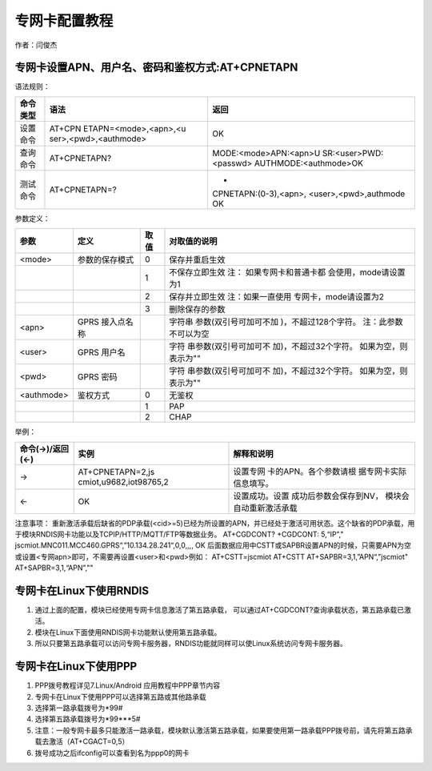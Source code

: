 专网卡配置教程
==============

作者：闫俊杰

专网卡设置APN、用户名、密码和鉴权方式:AT+CPNETAPN
-------------------------------------------------

语法规则：

+-----------------------+-----------------------+-----------------------+
| 命令类型              | 语法                  | 返回                  |
+=======================+=======================+=======================+
| 设置命令              | AT+CPN                | OK                    |
|                       | ETAPN=<mode>,<apn>,<u |                       |
|                       | ser>,<pwd>,<authmode> |                       |
+-----------------------+-----------------------+-----------------------+
| 查询命令              | AT+CPNETAPN?          | MODE:<mode>APN:<apn>U |
|                       |                       | SR:<user>PWD:<passwd> |
|                       |                       | AUTHMODE:<authmode>OK |
+-----------------------+-----------------------+-----------------------+
| 测试命令              | AT+CPNETAPN=?         | +                     |
|                       |                       | CPNETAPN:(0-3),<apn>, |
|                       |                       | <user>,<pwd>,authmode |
|                       |                       | OK                    |
+-----------------------+-----------------------+-----------------------+

参数定义：

+------------+-----------------+------+-----------------------+
| 参数       | 定义            | 取值 | 对取值的说明          |
+============+=================+======+=======================+
| <mode>     | 参数的保存模式  | 0    | 保存并重启生效        |
+------------+-----------------+------+-----------------------+
|            |                 | 1    | 不保存立即生效        |
|            |                 |      | 注：                  |
|            |                 |      | 如果专网卡和普通卡都  |
|            |                 |      | 会使用，mode请设置为1 |
+------------+-----------------+------+-----------------------+
|            |                 | 2    | 保存并立即生效        |
|            |                 |      | 注：如果一直使用      |
|            |                 |      | 专网卡，mode请设置为2 |
+------------+-----------------+------+-----------------------+
|            |                 | 3    | 删除保存的参数        |
+------------+-----------------+------+-----------------------+
| <apn>      | GPRS 接入点名称 |      | 字符串                |
|            |                 |      | 参数(双引号可加可不加 |
|            |                 |      | )，不超过128个字符。  |
|            |                 |      | 注：此参数不可以为空  |
+------------+-----------------+------+-----------------------+
| <user>     | GPRS 用户名     |      | 字符                  |
|            |                 |      | 串参数(双引号可加可不 |
|            |                 |      | 加)，不超过32个字符。 |
|            |                 |      | 如果为空，则表示为""  |
+------------+-----------------+------+-----------------------+
| <pwd>      | GPRS 密码       |      | 字符                  |
|            |                 |      | 串参数(双引号可加可不 |
|            |                 |      | 加)，不超过32个字符。 |
|            |                 |      | 如果为空，则表示为""  |
+------------+-----------------+------+-----------------------+
| <authmode> |  鉴权方式       | 0    | 无鉴权                |
+------------+-----------------+------+-----------------------+
|            |                 | 1    | PAP                   |
+------------+-----------------+------+-----------------------+
|            |                 | 2    | CHAP                  |
+------------+-----------------+------+-----------------------+

举例：

+-----------------+------------------------+------------------------+
| 命令(→)/返回(←) | 实例                   | 解释和说明             |
+=================+========================+========================+
| →               | AT+CPNETAPN=2,js       | 设置专网               |
|                 | cmiot,u9682,iot98765,2 | 卡的APN。各个参数请根  |
|                 |                        | 据专网卡实际信息填写。 |
+-----------------+------------------------+------------------------+
| ←               | OK                     | 设置成功。设置         |
|                 |                        | 成功后参数会保存到NV， |
|                 |                        | 模块会自动重新激活承载 |
+-----------------+------------------------+------------------------+

注意事项：
重新激活承载后缺省的PDP承载(<cid>=5)已经为所设置的APN，并已经处于激活可用状态。这个缺省的PDP承载，用于模块RNDIS网卡功能以及TCPIP/HTTP/MQTT/FTP等数据业务。
AT+CGDCONT? +CGDCONT: 5,“IP”,"
jscmiot.MNC011.MCC460.GPRS“,”10.134.28.241“,0,0,,,, OK
后面数据应用中CSTT或SAPBR设置APN的时候，只需要APN为空或设置<专网apn>即可，不需要再设置<user>和<pwd>例如：
AT+CSTT=jscmiot AT+CSTT AT+SAPBR=3,1,”APN“,”jscmiot"
AT+SAPBR=3,1,“APN”,""

专网卡在Linux下使用RNDIS
------------------------

1. 通过上面的配置，模块已经使用专网卡信息激活了第五路承载，
   可以通过AT+CGDCONT?查询承载状态，第五路承载已激活。 |承载状态|
2. 模块在Linux下面使用RNDIS网卡功能默认使用第五路承载。 |RNDIS|
3. 所以只要第五路承载可以访问专网卡服务器，RNDIS功能就同样可以使Linux系统访问专网卡服务器。
   |RNDISPING|

专网卡在Linux下使用PPP
----------------------

1. PPP拨号教程详见7.Linux/Android 应用教程中PPP章节内容
2. 专网卡在Linux下使用PPP可以选择第五路或其他路承载
3. 选择第一路承载拨号为*99#
4. 选择第五路承载拨号为*99***5#
5. 注意：一般专网卡最多只能激活一路承载，模块默认激活第五路承载，如果要使用第一路承载PPP拨号前，请先将第五路承载去激活（AT+CGACT=0,5）
6. 拨号成功之后ifconfig可以查看到名为ppp0的网卡 |PPPPING|

.. |承载状态| image:: http://openluat-luatcommunity.oss-cn-hangzhou.aliyuncs.com/images/20200820163008615_CGDCONT.png
.. |RNDIS| image:: http://openluat-luatcommunity.oss-cn-hangzhou.aliyuncs.com/images/20200820163048991_rndis.png
.. |RNDISPING| image:: http://openluat-luatcommunity.oss-cn-hangzhou.aliyuncs.com/images/20200820164447373_rndisping.png
.. |PPPPING| image:: http://openluat-luatcommunity.oss-cn-hangzhou.aliyuncs.com/images/20200820175345462_PPPPING.png

